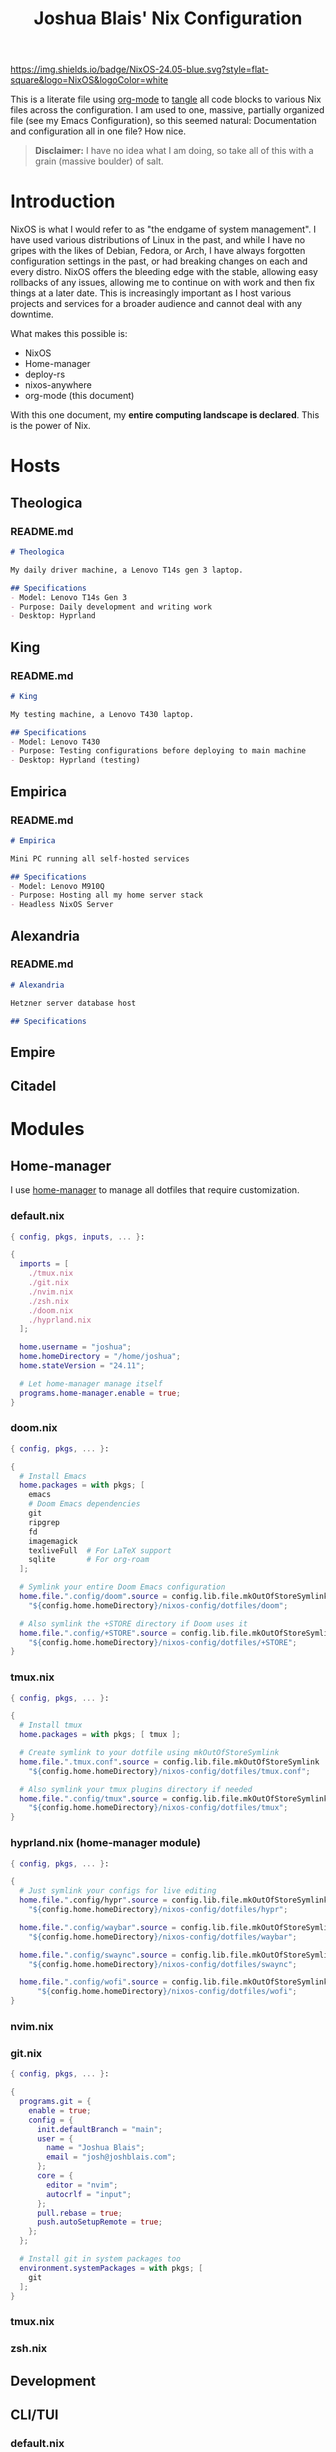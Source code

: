 #+title: Joshua Blais' Nix Configuration

[[https://nixos.org][https://img.shields.io/badge/NixOS-24.05-blue.svg?style=flat-square&logo=NixOS&logoColor=white]]

This is a literate file using [[https://orgmode.org/][org-mode]] to [[https://orgmode.org/manual/Extracting-Source-Code.html][tangle]] all code blocks to various Nix files across the configuration. I am used to one, massive, partially organized file (see my Emacs Configuration), so this seemed natural: Documentation and configuration all in one file? How nice.

#+BEGIN_QUOTE
*Disclaimer:* I have no idea what I am doing, so take all of this with a grain (massive boulder) of salt.
#+END_QUOTE

* Introduction
NixOS is what I would refer to as "the endgame of system management". I have used various distributions of Linux in the past, and while I have no gripes with the likes of Debian, Fedora, or Arch, I have always forgotten configuration settings in the past, or had breaking changes on each and every distro. NixOS offers the bleeding edge with the stable, allowing easy rollbacks of any issues, allowing me to  continue on with work and then fix things at a later date. This is increasingly important as I host various projects and services for a broader audience and cannot deal with any downtime.

What makes this possible is:
- NixOS
- Home-manager
- deploy-rs
- nixos-anywhere
- org-mode (this document)

With this one document, my *entire computing landscape is declared*. This is the power of Nix.

* Hosts
** Theologica
*** README.md
#+begin_src markdown :tangle hosts/theologica/README.md
# Theologica

My daily driver machine, a Lenovo T14s gen 3 laptop.

## Specifications
- Model: Lenovo T14s Gen 3
- Purpose: Daily development and writing work
- Desktop: Hyprland
#+end_src

** King
*** README.md
#+begin_src markdown :tangle hosts/king/README.md
# King

My testing machine, a Lenovo T430 laptop.

## Specifications
- Model: Lenovo T430
- Purpose: Testing configurations before deploying to main machine
- Desktop: Hyprland (testing)
#+end_src
** Empirica
*** README.md
#+begin_src markdown :tangle hosts/empirica/README.md
# Empirica

Mini PC running all self-hosted services

## Specifications
- Model: Lenovo M910Q
- Purpose: Hosting all my home server stack
- Headless NixOS Server
#+end_src
** Alexandria
*** README.md
#+begin_src markdown :tangle hosts/alexandria/README.md
# Alexandria

Hetzner server database host

## Specifications
#+end_src
** Empire
** Citadel
* Modules
** Home-manager
I use [[https://github.com/nix-community/home-manager][home-manager]] to manage all dotfiles that require customization.
*** default.nix
#+begin_src nix :tangle modules/home-manager/default.nix
{ config, pkgs, inputs, ... }:

{
  imports = [
    ./tmux.nix
    ./git.nix
    ./nvim.nix
    ./zsh.nix
    ./doom.nix
    ./hyprland.nix
  ];

  home.username = "joshua";
  home.homeDirectory = "/home/joshua";
  home.stateVersion = "24.11";

  # Let home-manager manage itself
  programs.home-manager.enable = true;
}
#+end_src
*** doom.nix
#+begin_src nix :tangle modules/home-manager/doom.nix
{ config, pkgs, ... }:

{
  # Install Emacs
  home.packages = with pkgs; [
    emacs
    # Doom Emacs dependencies
    git
    ripgrep
    fd
    imagemagick
    texliveFull  # For LaTeX support
    sqlite       # For org-roam
  ];

  # Symlink your entire Doom Emacs configuration
  home.file.".config/doom".source = config.lib.file.mkOutOfStoreSymlink
    "${config.home.homeDirectory}/nixos-config/dotfiles/doom";

  # Also symlink the +STORE directory if Doom uses it
  home.file.".config/+STORE".source = config.lib.file.mkOutOfStoreSymlink
    "${config.home.homeDirectory}/nixos-config/dotfiles/+STORE";
}
#+end_src

*** tmux.nix
#+begin_src nix :tangle modules/home-manager/tmux.nix
{ config, pkgs, ... }:

{
  # Install tmux
  home.packages = with pkgs; [ tmux ];

  # Create symlink to your dotfile using mkOutOfStoreSymlink
  home.file.".tmux.conf".source = config.lib.file.mkOutOfStoreSymlink
    "${config.home.homeDirectory}/nixos-config/dotfiles/tmux.conf";

  # Also symlink your tmux plugins directory if needed
  home.file.".config/tmux".source = config.lib.file.mkOutOfStoreSymlink
    "${config.home.homeDirectory}/nixos-config/dotfiles/tmux";
}
#+end_src

*** hyprland.nix (home-manager module)
#+begin_src nix :tangle modules/home-manager/hyprland.nix
{ config, pkgs, ... }:

{
  # Just symlink your configs for live editing
  home.file.".config/hypr".source = config.lib.file.mkOutOfStoreSymlink
    "${config.home.homeDirectory}/nixos-config/dotfiles/hypr";

  home.file.".config/waybar".source = config.lib.file.mkOutOfStoreSymlink
    "${config.home.homeDirectory}/nixos-config/dotfiles/waybar";

  home.file.".config/swaync".source = config.lib.file.mkOutOfStoreSymlink
    "${config.home.homeDirectory}/nixos-config/dotfiles/swaync";

  home.file.".config/wofi".source = config.lib.file.mkOutOfStoreSymlink
      "${config.home.homeDirectory}/nixos-config/dotfiles/wofi";
}
#+end_src
*** nvim.nix
*** git.nix
#+begin_src nix :tangle modules/cli-tui/git.nix
{ config, pkgs, ... }:

{
  programs.git = {
    enable = true;
    config = {
      init.defaultBranch = "main";
      user = {
        name = "Joshua Blais";
        email = "josh@joshblais.com";
      };
      core = {
        editor = "nvim";
        autocrlf = "input";
      };
      pull.rebase = true;
      push.autoSetupRemote = true;
    };
  };

  # Install git in system packages too
  environment.systemPackages = with pkgs; [
    git
  ];
}
#+end_src
*** tmux.nix
*** zsh.nix
** Development
** CLI/TUI
*** default.nix
#+begin_src nix :tangle modules/cli-tui/default.nix
{ config, pkgs, ... }:

{
  imports = [
    ./git.nix
    ./nvim.nix
    ./zsh.nix
    ./tmux.nix
  ];

  # Tools that don't need configuration - just install them
  environment.systemPackages = with pkgs; [
    # File management
    eza              # Better ls
    yazi             # Terminal file manager
    bat              # Better cat
    fd               # Better find
    ripgrep-all      # Better grep
    fzf              # Fuzzy finder

    # Git tools
    lazygit          # Git TUI

    # System tools
    btop             # Better top
    trash-cli        # Safe rm
    tldr             # Simplified man pages
    fastfetch        # System info

    # Development containers
    podman           # Container runtime
    podman-compose   # Docker-compose for podman
  ];

  # Enable podman
  virtualisation.podman = {
    enable = true;
    dockerCompat = true;  # Create docker alias
    defaultNetwork.settings.dns_enabled = true;
  };
}
#+end_src
*** podman.nix
** Desktop
*** hyprland.nix (system module)
#+begin_src nix :tangle modules/desktop/hyprland.nix
{ config, pkgs, ... }:

{
  # Enable Hyprland at system level
  programs.hyprland = {
    enable = true;
    xwayland.enable = true;
  };

  # Install Hyprland ecosystem packages
  environment.systemPackages = with pkgs; [
    waybar
    wofi
    kitty
    swww
    grim
    slurp
    wl-clipboard
    hyprlock
    hypridle
    hyprpicker
    hyprutils
    hyprsunset
    wlsunset
    hyprwayland-scanner
    swaynotificationcenter
    polkit_gnome # for authentication flows
  ];
}
#+end_src

*** rofi.nix
Wofi on wayland
#+begin_src nix :tangle modules/desktop/wofi.nix

#+end_src
*** kitty.nix
#+begin_src nix :tangle modules/desktop/kitty.nix

#+end_src
** Server
** Services
*** default.nix
#+begin_src nix :tangle modules/services/default.nix
{ config, lib, pkgs, ... }:

with lib;

let
  cfg = config.services.homelab;
in
{
  options.services.homelab = {
    enable = mkEnableOption "Enable all homelab services";

    mediaDir = mkOption {
      type = types.str;
      default = "/home/joshua/Media";
      description = "Base directory for media files";
    };

    user = mkOption {
      type = types.str;
      default = "joshua";
      description = "Main user for services";
    };

    timezone = mkOption {
      type = types.str;
      default = "America/Edmonton";
      description = "Timezone for services";
    };
  };

  config = mkIf cfg.enable {
    # Jellyfin - Native media server
    services.jellyfin = {
      enable = true;
      openFirewall = true;
      # Jellyfin will auto-detect media in common locations
    };

    # Syncthing - File synchronization
    services.syncthing = {
      enable = true;
      user = cfg.user;
      dataDir = "/home/${cfg.user}/syncthing";
      configDir = "/home/${cfg.user}/.config/syncthing";
      openDefaultPorts = true;
    };

    # The *arr stack for media management
    services.radarr = {
      enable = true;
      openFirewall = true;
    };

    services.lidarr = {
      enable = true;
      openFirewall = true;
    };

    services.prowlarr = {
      enable = true;
      openFirewall = true;
    };

    services.sonarr = {
      enable = true;
      openFirewall = true;
    };

    # Calibre-web for ebook management
    services.calibre-web = {
      enable = true;
      listen.port = 8083;
      openFirewall = true;
      options = {
        calibreLibrary = "${cfg.mediaDir}/books";
        enableBookUploading = true;
      };
    };

    # Nextcloud for cloud storage and collaboration
    services.nextcloud = {
      enable = true;
      hostName = "localhost"; # Change this to your domain
      database.createLocally = true;
      configureRedis = true;
      maxUploadSize = "16G";
      https = false; # Set to true when you have proper domain/certs
      config = {
        adminuser = "admin";
        adminpassFile = "/etc/nixos/nextcloud-admin-pass";
      };
      settings = {
        default_phone_region = "CA";
        maintenance_window_start = 2;
      };
    };

    # Create the admin password file (you'll need to create this)
    environment.etc."nextcloud-admin-pass" = {
      text = "change-this-password";
      mode = "0600";
      user = "nextcloud";
      group = "nextcloud";
    };

    # Plex (alternative to Jellyfin - enable one or the other)
    # services.plex = {
    #   enable = true;
    #   openFirewall = true;
    #   dataDir = "/var/lib/plex";
    # };

    # Create media directories with proper permissions
    systemd.tmpfiles.rules = [
      "d '${cfg.mediaDir}' 0755 ${cfg.user} users - -"
      "d '${cfg.mediaDir}/movies' 0755 ${cfg.user} users - -"
      "d '${cfg.mediaDir}/tvshows' 0755 ${cfg.user} users - -"
      "d '${cfg.mediaDir}/music' 0755 ${cfg.user} users - -"
      "d '${cfg.mediaDir}/books' 0755 ${cfg.user} users - -"
      "d '${cfg.mediaDir}/audiobooks' 0755 ${cfg.user} users - -"
      "d '${cfg.mediaDir}/photos' 0755 ${cfg.user} users - -"
    ];

    # Services that might need container approach (for now)
    virtualisation.podman = {
      enable = true;
      dockerCompat = true;
      defaultNetwork.settings.dns_enabled = true;
    };

    # Container services for things without native NixOS support
    systemd.services = {
      # Audiobookshelf
      audiobookshelf = {
        description = "Audiobookshelf";
        after = [ "network.target" ];
        wantedBy = [ "multi-user.target" ];
        serviceConfig = {
          Type = "exec";
          User = cfg.user;
          Restart = "unless-stopped";
          ExecStart = "${pkgs.podman}/bin/podman run --rm --name audiobookshelf " +
            "-p 13378:80 " +
            "-e TZ=${cfg.timezone} " +
            "-v /home/${cfg.user}/containers/audiobookshelf/config:/config " +
            "-v /home/${cfg.user}/containers/audiobookshelf/metadata:/metadata " +
            "-v ${cfg.mediaDir}/audiobooks:/audiobooks " +
            "ghcr.io/advplyr/audiobookshelf:latest";
          ExecStop = "${pkgs.podman}/bin/podman stop audiobookshelf";
        };
      };

      # Homepage dashboard
      homepage = {
        description = "Homepage Dashboard";
        after = [ "network.target" ];
        wantedBy = [ "multi-user.target" ];
        serviceConfig = {
          Type = "exec";
          User = cfg.user;
          Restart = "unless-stopped";
          ExecStart = "${pkgs.podman}/bin/podman run --rm --name homepage " +
            "-p 3000:3000 " +
            "-e PUID=1000 -e PGID=1000 " +
            "-v /home/${cfg.user}/containers/homepage/config:/app/config " +
            "ghcr.io/gethomepage/homepage:latest";
          ExecStop = "${pkgs.podman}/bin/podman stop homepage";
        };
      };

      # Pi-hole
      pihole = {
        description = "Pi-hole DNS";
        after = [ "network.target" ];
        wantedBy = [ "multi-user.target" ];
        serviceConfig = {
          Type = "exec";
          User = "root"; # Pi-hole needs root for DNS
          Restart = "unless-stopped";
          ExecStart = "${pkgs.podman}/bin/podman run --rm --name pihole " +
            "-p 53:53/tcp -p 53:53/udp -p 8080:80 " +
            "-e TZ=${cfg.timezone} " +
            "-e WEBPASSWORD=changeme " +
            "-v /home/${cfg.user}/containers/pihole/etc-pihole:/etc/pihole " +
            "-v /home/${cfg.user}/containers/pihole/etc-dnsmasq.d:/etc/dnsmasq.d " +
            "docker.io/pihole/pihole:latest";
          ExecStop = "${pkgs.podman}/bin/podman stop pihole";
        };
      };
    };

    # Firewall ports for container services
    networking.firewall = {
      allowedTCPPorts = [ 3000 8080 13378 ];
      allowedUDPPorts = [ 53 ];
    };

    # Create container directories
    systemd.tmpfiles.rules = mkAfter [
      "d '/home/${cfg.user}/containers' 0755 ${cfg.user} users - -"
      "d '/home/${cfg.user}/containers/audiobookshelf/config' 0755 ${cfg.user} users - -"
      "d '/home/${cfg.user}/containers/audiobookshelf/metadata' 0755 ${cfg.user} users - -"
      "d '/home/${cfg.user}/containers/homepage/config' 0755 ${cfg.user} users - -"
      "d '/home/${cfg.user}/containers/pihole/etc-pihole' 0755 ${cfg.user} users - -"
      "d '/home/${cfg.user}/containers/pihole/etc-dnsmasq.d' 0755 ${cfg.user} users - -"
    ];
  };
}
#+end_src

** Shared
** Security
*** fail2ban.nix
** Media
*** music.nix
#+begin_src nix :tangle modules/media/music.nix

#+end_src
*** video.nix
#+begin_src nix :tangle modules/media/video.nix

#+end_src
*** pdf.nix
#+begin_src nix :tangle modules/media/pdf.nix

#+end_src
* Overlays
* Secrets
We manage secrets with [[https://github.com/ryantm/agenix][agenix]].

The workflow for adding a secret is as follows:
1. Add secret to secrets.nix - specify which keys can decrypt it
2. Create the secret: agenix -e new-secret.age
3. Rekey existing secrets if you added new machines: agenix -r
4. Deploy: Your NixOS systems will automatically decrypt the secrets they have keys for

You can retrieve Machine SSH keys by running ~cat /etc/ssh/ssh_host_ed25519_key.pub~ in any Linux machine with ssh enabled.
** secrets.nix
#+begin_src nix :tangle secrets/secrets.nix
let
  # Your personal SSH public key (from ~/.ssh/joshuakey.pub)
  joshua = "ssh-ed25519 AAAAC3NzaC1lZDI1NTE5AAAAICCWNto66rFbOvb1VDEDuZYdwHQPfKM7+EjpnHvs3eRr joshua@joshuablais.com";

  # Machine SSH host keys
  # king = "ssh-ed25519 AAAAC3NzaC1lZDI1NTE5AAAAIBBBBBBBBBBBBBBBBBBBBBBBBBBBBBBBBBBBBBBBBBBb root@king";
  # theologica = "ssh-ed25519 AAAAC3NzaC1lZDI1NTE5AAAAICCCCCCCCCCCCCCCCCCCCCCCCCCCCCCCCCCCCCCCCCCc root@theologica";
  # alexandria = "ssh-ed25519 AAAAC3NzaC1lZDI1NTE5AAAAIDDDDDDDDDDDDDDDDDDDDDDDDDDDDDDDDDDDDDDDDDDd root@alexandria";
  # empire = "ssh-ed25519 AAAAC3NzaC1lZDI1NTE5AAAAIEEEEEEEEEEEEEEEEEEEEEEEEEEEEEEEEEEEEEEEEEEe root@empire";


  # Groups for convenience
  users = [ joshua ];
  # desktops = [ king theologica ];
  # servers = [ alexandria empire ];
  # allSystems = desktops ++ servers;
in
{
  # Database secrets (only for servers)
  "postgres-password.age".publicKeys = users;
}
#+end_src

* flake.nix
#+begin_src nix :tangle flake.nix
{
  description = "Joshua Blais' NixOS Configuration";

  inputs = {
    nixpkgs.url = "github:NixOS/nixpkgs/nixos-unstable";
    nixpkgs-stable.url = "github:NixOS/nixpkgs/nixos-25.05";

    home-manager = {
      url = "github:nix-community/home-manager";
      inputs.nixpkgs.follows = "nixpkgs";
    };

    deploy-rs = {
      url = "github:serokell/deploy-rs";
      inputs.nixpkgs.follows = "nixpkgs";
    };

    agenix = {
      url = "github:ryantm/agenix";
      inputs.nixpkgs.follows = "nixpkgs";
    };
  };

  outputs = { self, nixpkgs, home-manager, deploy-rs, agenix, ... }@inputs: {
    nixosConfigurations = {
      # Laptop hosts
      theologica = nixpkgs.lib.nixosSystem {
        system = "x86_64-linux";
        specialArgs = { inherit inputs; };
        modules = [
          ./hosts/theologica/configuration.nix
          agenix.nixosModules.default
          ./modules/shared
          ./modules/desktop
          ./modules/cli-tui
          ./modules/development
          ./modules/media

          # Add home-manager
          home-manager.nixosModules.home-manager
          {
            home-manager.useGlobalPkgs = true;
            home-manager.useUserPackages = true;
            home-manager.users.joshua = import ./modules/home-manager;
            home-manager.extraSpecialArgs = { inherit inputs; };
          }
        ];
      };

      king = nixpkgs.lib.nixosSystem {
        system = "x86_64-linux";
        specialArgs = { inherit inputs; };
        modules = [
          ./hosts/king/configuration.nix
          agenix.nixosModules.default
          ./modules/shared
          ./modules/desktop
          ./modules/cli-tui
          ./modules/development

          # Add home-manager
          home-manager.nixosModules.home-manager
          {
            home-manager.useGlobalPkgs = true;
            home-manager.useUserPackages = true;
            home-manager.users.joshua = import ./modules/home-manager;
            home-manager.extraSpecialArgs = { inherit inputs; };
          }
        ];
      };

      # Server hosts (no home-manager needed)
      alexandria = nixpkgs.lib.nixosSystem {
        system = "x86_64-linux";
        specialArgs = { inherit inputs; };
        modules = [
          ./hosts/alexandria/configuration.nix
          agenix.nixosModules.default
          ./modules/shared
          ./modules/server
          ./modules/services
          ./modules/security
        ];
      };

      empire = nixpkgs.lib.nixosSystem {
        system = "x86_64-linux";
        specialArgs = { inherit inputs; };
        modules = [
          ./hosts/empire/configuration.nix
          agenix.nixosModules.default
          ./modules/shared
          ./modules/server
          ./modules/security
        ];
      };
    };

    # Deploy-rs configuration for remote deployment
    deploy.nodes = {
      alexandria = {
        hostname = "alexandria.your-domain.com";
        profiles.system = {
          user = "root";
          path = deploy-rs.lib.x86_64-linux.activate.nixos self.nixosConfigurations.alexandria;
        };
      };
    };
  };
}
#+end_src
